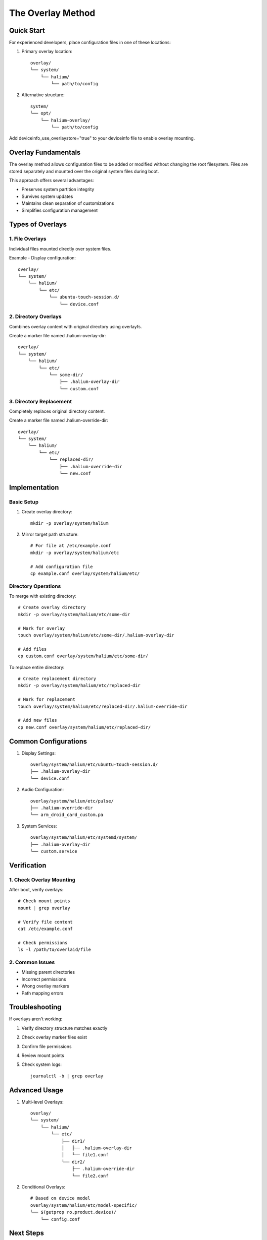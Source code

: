 .. _overlay-method:

The Overlay Method
==================

Quick Start
-----------
For experienced developers, place configuration files in one of these locations:

1. Primary overlay location::

    overlay/
    └── system/
        └── halium/
            └── path/to/config

2. Alternative structure::

    system/
    └── opt/
        └── halium-overlay/
            └── path/to/config

Add deviceinfo_use_overlaystore="true" to your deviceinfo file to enable overlay mounting.

Overlay Fundamentals
--------------------
The overlay method allows configuration files to be added or modified without changing the root filesystem. Files are stored separately and mounted over the original system files during boot.

This approach offers several advantages:

* Preserves system partition integrity
* Survives system updates
* Maintains clean separation of customizations
* Simplifies configuration management

Types of Overlays
-----------------

1. File Overlays
^^^^^^^^^^^^^^^^
Individual files mounted directly over system files.

Example - Display configuration::

    overlay/
    └── system/
        └── halium/
            └── etc/
                └── ubuntu-touch-session.d/
                    └── device.conf

2. Directory Overlays
^^^^^^^^^^^^^^^^^^^^^
Combines overlay content with original directory using overlayfs.

Create a marker file named .halium-overlay-dir::

    overlay/
    └── system/
        └── halium/
            └── etc/
                └── some-dir/
                    ├── .halium-overlay-dir
                    └── custom.conf

3. Directory Replacement
^^^^^^^^^^^^^^^^^^^^^^^^
Completely replaces original directory content.

Create a marker file named .halium-override-dir::

    overlay/
    └── system/
        └── halium/
            └── etc/
                └── replaced-dir/
                    ├── .halium-override-dir
                    └── new.conf

Implementation
--------------

Basic Setup
^^^^^^^^^^^
1. Create overlay directory::

    mkdir -p overlay/system/halium

2. Mirror target path structure::

    # For file at /etc/example.conf
    mkdir -p overlay/system/halium/etc
    
    # Add configuration file
    cp example.conf overlay/system/halium/etc/

Directory Operations
^^^^^^^^^^^^^^^^^^^^

To merge with existing directory::

    # Create overlay directory
    mkdir -p overlay/system/halium/etc/some-dir
    
    # Mark for overlay
    touch overlay/system/halium/etc/some-dir/.halium-overlay-dir
    
    # Add files
    cp custom.conf overlay/system/halium/etc/some-dir/

To replace entire directory::

    # Create replacement directory
    mkdir -p overlay/system/halium/etc/replaced-dir
    
    # Mark for replacement
    touch overlay/system/halium/etc/replaced-dir/.halium-override-dir
    
    # Add new files
    cp new.conf overlay/system/halium/etc/replaced-dir/

Common Configurations
---------------------

1. Display Settings::

    overlay/system/halium/etc/ubuntu-touch-session.d/
    ├── .halium-overlay-dir
    └── device.conf

2. Audio Configuration::

    overlay/system/halium/etc/pulse/
    ├── .halium-override-dir
    └── arm_droid_card_custom.pa

3. System Services::

    overlay/system/halium/etc/systemd/system/
    ├── .halium-overlay-dir
    └── custom.service

Verification
------------

1. Check Overlay Mounting
^^^^^^^^^^^^^^^^^^^^^^^^^
After boot, verify overlays::

    # Check mount points
    mount | grep overlay
    
    # Verify file content
    cat /etc/example.conf
    
    # Check permissions
    ls -l /path/to/overlaid/file

2. Common Issues
^^^^^^^^^^^^^^^^
* Missing parent directories
* Incorrect permissions
* Wrong overlay markers
* Path mapping errors

Troubleshooting
---------------

If overlays aren't working:

1. Verify directory structure matches exactly
2. Check overlay marker files exist
3. Confirm file permissions
4. Review mount points
5. Check system logs::

    journalctl -b | grep overlay

Advanced Usage
--------------

1. Multi-level Overlays::

    overlay/
    └── system/
        └── halium/
            └── etc/
                ├── dir1/
                │   ├── .halium-overlay-dir
                │   └── file1.conf
                └── dir2/
                    ├── .halium-override-dir
                    └── file2.conf

2. Conditional Overlays::

    # Based on device model
    overlay/system/halium/etc/model-specific/
    └── $(getprop ro.product.device)/
        └── config.conf

Next Steps
----------

**Ready to configure hardware?**
    → :doc:`configuration/display`

**Need to debug overlay issues?**
    → :doc:`troubleshooting/system-issues`

See Also
--------
* :ref:`device-config` - Device configuration
* :doc:`configuration/display` - Display setup example
* :doc:`troubleshooting/system-issues` - Overlay debugging